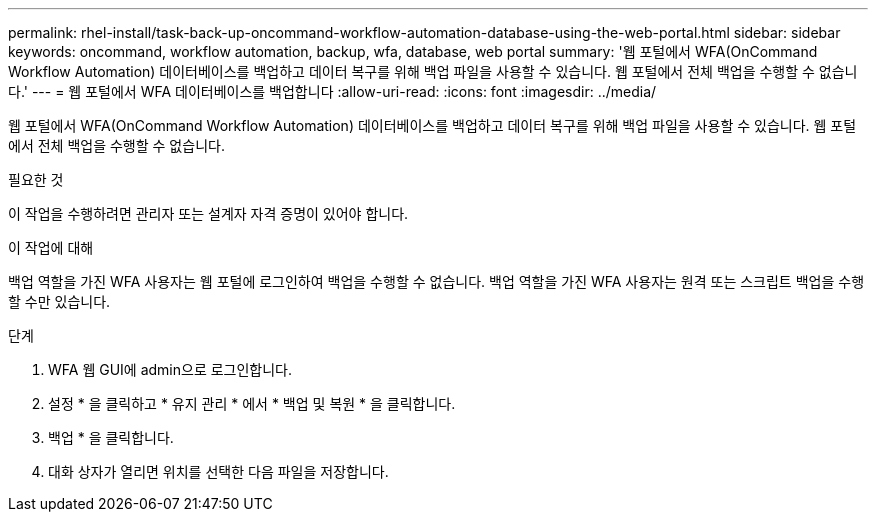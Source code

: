 ---
permalink: rhel-install/task-back-up-oncommand-workflow-automation-database-using-the-web-portal.html 
sidebar: sidebar 
keywords: oncommand, workflow automation, backup, wfa, database, web portal 
summary: '웹 포털에서 WFA(OnCommand Workflow Automation) 데이터베이스를 백업하고 데이터 복구를 위해 백업 파일을 사용할 수 있습니다. 웹 포털에서 전체 백업을 수행할 수 없습니다.' 
---
= 웹 포털에서 WFA 데이터베이스를 백업합니다
:allow-uri-read: 
:icons: font
:imagesdir: ../media/


[role="lead"]
웹 포털에서 WFA(OnCommand Workflow Automation) 데이터베이스를 백업하고 데이터 복구를 위해 백업 파일을 사용할 수 있습니다. 웹 포털에서 전체 백업을 수행할 수 없습니다.

.필요한 것
이 작업을 수행하려면 관리자 또는 설계자 자격 증명이 있어야 합니다.

.이 작업에 대해
백업 역할을 가진 WFA 사용자는 웹 포털에 로그인하여 백업을 수행할 수 없습니다. 백업 역할을 가진 WFA 사용자는 원격 또는 스크립트 백업을 수행할 수만 있습니다.

.단계
. WFA 웹 GUI에 admin으로 로그인합니다.
. 설정 * 을 클릭하고 * 유지 관리 * 에서 * 백업 및 복원 * 을 클릭합니다.
. 백업 * 을 클릭합니다.
. 대화 상자가 열리면 위치를 선택한 다음 파일을 저장합니다.

